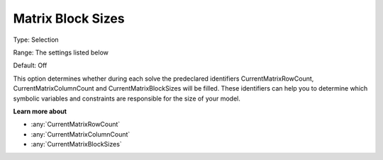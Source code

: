 

.. _Options_Matrix_Generation_-_Matrix_Blo:


Matrix Block Sizes
==================



Type:	Selection	

Range:	The settings listed below	

Default:	Off	



This option determines whether during each solve the predeclared identifiers CurrentMatrixRowCount, CurrentMatrixColumnCount and CurrentMatrixBlockSizes will be filled. These identifiers can help you to determine which symbolic variables and constraints are responsible for the size of your model.



**Learn more about** 

*	:any:`CurrentMatrixRowCount`
*	:any:`CurrentMatrixColumnCount`
*	:any:`CurrentMatrixBlockSizes`






